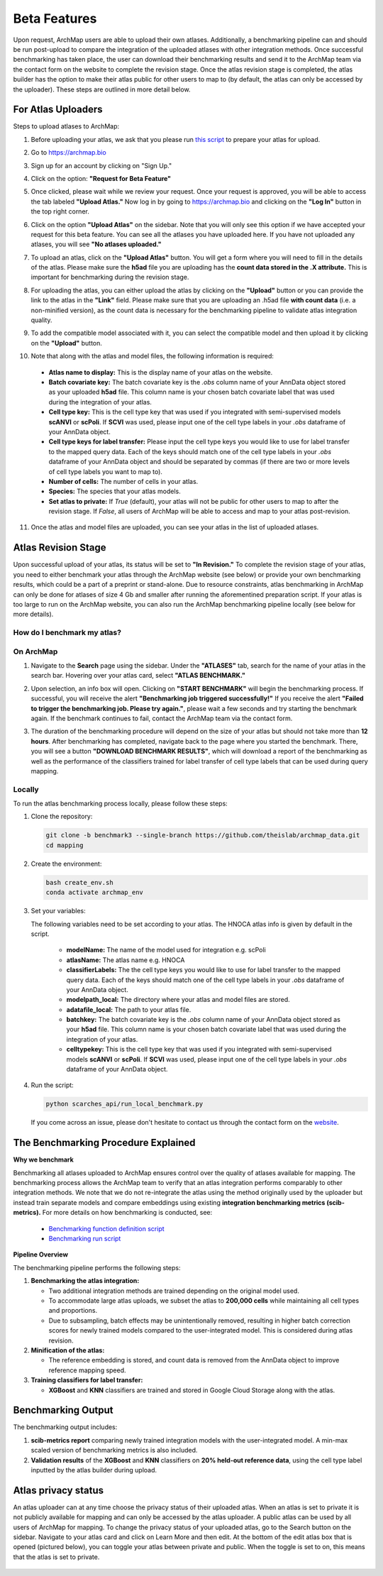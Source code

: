 Beta Features
=============

Upon request, ArchMap users are able to upload their own atlases. Additionally, a benchmarking pipeline can and should be run post-upload to compare the integration of the uploaded atlases with other integration methods. 
Once successful benchmarking has taken place, the user can download their benchmarking results and send it to the ArchMap team via the contact form on the website to complete the revision stage. 
Once the atlas revision stage is completed, the atlas builder has the option to make their atlas public for other users to map to (by default, the atlas can only be accessed by the uploader). These steps are outlined in more detail below.

For Atlas Uploaders
-------------------

Steps to upload atlases to ArchMap:

1. Before uploading your atlas, we ask that you please run `this script <https://drive.google.com/file/d/1Ip3jCJMz5BzLBCVlwfBA4VjNoirbh6Rw/view?usp=sharing>`_ to prepare your atlas for upload.

2. Go to `https://archmap.bio <https://archmap.bio>`_

   .. image:: ../_static/beta_feature/homepage.png
      :alt: homepage

3. Sign up for an account by clicking on "Sign Up."

   .. image:: ../_static/beta_feature/signup_button.png
      :alt: signup

4. Click on the option: **"Request for Beta Feature"**

   .. image:: ../_static/beta_feature/request_beta_access.png
      :alt: request beta access

5. Once clicked, please wait while we review your request. Once your request is approved, you will be able to access the tab labeled **"Upload Atlas."** Now log in by going to `https://archmap.bio <https://archmap.bio>`_ and clicking on the **"Log In"** button in the top right corner.

   .. image:: ../_static/beta_feature/signup_button.png
      :alt: login

6. Click on the option **"Upload Atlas"** on the sidebar. Note that you will only see this option if we have accepted your request for this beta feature. You can see all the atlases you have uploaded here. If you have not uploaded any atlases, you will see **"No atlases uploaded."**

   .. image:: ../_static/beta_feature/upload_atlas.png
      :alt: upload atlas

7. To upload an atlas, click on the **"Upload Atlas"** button. You will get a form where you will need to fill in the details of the atlas. Please make sure the **h5ad** file you are uploading has the **count data stored in the .X attribute.** This is important for benchmarking during the revision stage.  

   .. image:: ../_static/beta_feature/upload_atlas_form.png
      :alt: upload atlas form

8. For uploading the atlas, you can either upload the atlas by clicking on the **"Upload"** button or you can provide the link to the atlas in the **"Link"** field. Please make sure that you are uploading an .h5ad file **with count data** (i.e. a non-minified version), as the count data is necessary for the benchmarking pipeline to validate atlas integration quality.

   .. image:: ../_static/beta_feature/upload_atlas_form_option.png
      :alt: upload atlas form

9. To add the compatible model associated with it, you can select the compatible model and then upload it by clicking on the **"Upload"** button.

   .. image:: ../_static/beta_feature/upload_atlas_form_model.png
      :alt: upload model form

10. Note that along with the atlas and model files, the following information is required:

   - **Atlas name to display:** This is the display name of your atlas on the website.  
   - **Batch covariate key:** The batch covariate key is the `.obs` column name of your AnnData object stored as your uploaded **h5ad** file. This column name is your chosen batch covariate label that was used during the integration of your atlas.  
   - **Cell type key:** This is the cell type key that was used if you integrated with semi-supervised models **scANVI** or **scPoli**. If **SCVI** was used, please input one of the cell type labels in your `.obs` dataframe of your AnnData object.  
   - **Cell type keys for label transfer:** Please input the cell type keys you would like to use for label transfer to the mapped query data. Each of the keys should match one of the cell type labels in your `.obs` dataframe of your AnnData object and should be separated by commas (if there are two or more levels of cell type labels you want to map to).  
   - **Number of cells:** The number of cells in your atlas.  
   - **Species:** The species that your atlas models.  
   - **Set atlas to private:** If `True` (default), your atlas will not be public for other users to map to after the revision stage. If `False`, all users of ArchMap will be able to access and map to your atlas post-revision.

11. Once the atlas and model files are uploaded, you can see your atlas in the list of uploaded atlases.

   .. image:: ../_static/beta_feature/uploaded_atlas.png
      :alt: uploaded atlas

Atlas Revision Stage
--------------------

Upon successful upload of your atlas, its status will be set to **"In Revision."** To complete the revision stage of your atlas, you need to either benchmark your atlas through the ArchMap website (see below) or provide your own benchmarking results, which could be a part of a preprint or stand-alone.
Due to resource constraints, atlas benchmarking in ArchMap can only be done for atlases of size 4 Gb and smaller after running the aforementined preparation script. If your atlas is too large to run on the ArchMap website, you can also run the ArchMap benchmarking pipeline locally (see below for more details).

How do I benchmark my atlas?
****************************

On ArchMap
****************************

1. Navigate to the **Search** page using the sidebar. Under the **"ATLASES"** tab, search for the name of your atlas in the search bar. Hovering over your atlas card, select **"ATLAS BENCHMARK."**

   .. image:: ../_static/beta_feature/benchmark_search.png
      :alt: benchmark search

2. Upon selection, an info box will open. Clicking on **"START BENCHMARK"** will begin the benchmarking process. If successful, you will receive the alert **"Benchmarking job triggered successfully!"** If you receive the alert **"Failed to trigger the benchmarking job. Please try again."**, please wait a few seconds and try starting the benchmark again. If the benchmark continues to fail, contact the ArchMap team via the contact form.

   .. image:: ../_static/beta_feature/benchmark_start.png
      :alt: benchmark start

3. The duration of the benchmarking procedure will depend on the size of your atlas but should not take more than **12 hours**. After benchmarking has completed, navigate back to the page where you started the benchmark. There, you will see a button **"DOWNLOAD BENCHMARK RESULTS"**, which will download a report of the benchmarking as well as the performance of the classifiers trained for label transfer of cell type labels that can be used during query mapping.

   .. image:: ../_static/beta_feature/benchmark_download_results.png
      :alt: benchmark download results

Locally
****************************


To run the atlas benchmarking process locally, please follow these steps:

1. Clone the repository:

   .. code-block:: bash

      git clone -b benchmark3 --single-branch https://github.com/theislab/archmap_data.git
      cd mapping

2. Create the environment:

   .. code-block:: bash

      bash create_env.sh
      conda activate archmap_env



3. Set your variables:

   The following variables need to be set according to your atlas. The HNOCA atlas info is given by default in the script.
    
    - **modelName:** The name of the model used for integration e.g. scPoli
    - **atlasName:** The atlas name e.g. HNOCA
    - **classifierLabels:** The the cell type keys you would like to use for label transfer to the mapped query data. Each of the keys should match one of the cell type labels in your `.obs` dataframe of your AnnData object.
    - **modelpath_local:** The directory where your atlas and model files are stored. 
    - **adatafile_local:** The path to your atlas file. 
    - **batchkey:** The batch covariate key is the `.obs` column name of your AnnData object stored as your **h5ad** file. This column name is your chosen batch covariate label that was used during the integration of your atlas. 
    - **celltypekey:** This is the cell type key that was used if you integrated with semi-supervised models **scANVI** or **scPoli**. If **SCVI** was used, please input one of the cell type labels in your `.obs` dataframe of your AnnData object. 

4. Run the script:

   .. code-block:: bash

      python scarches_api/run_local_benchmark.py

   If you come across an issue, please don't hesitate to contact us through the contact form on the 
   `website <https://www.archmap.bio/#/>`_.




The Benchmarking Procedure Explained
-------------------------------------

**Why we benchmark**

Benchmarking all atlases uploaded to ArchMap ensures control over the quality of atlases available for mapping. The benchmarking process allows the ArchMap team to verify that an atlas integration performs comparably to other integration methods. We note that we do not re-integrate the atlas using the method originally used by the uploader but instead train separate models and compare embeddings using existing **integration benchmarking metrics (scib-metrics).**  
For more details on how benchmarking is conducted, see:  

   - `Benchmarking function definition script <https://github.com/theislab/archmap_data/blob/benchmark3/mapping/scarches_api/benchmark_atlas_upload.py>`_  
   - `Benchmarking run script <https://github.com/theislab/archmap_data/blob/benchmark3/mapping/scarches_api/test.py>`_  

**Pipeline Overview**

The benchmarking pipeline performs the following steps:

1. **Benchmarking the atlas integration:**  

   - Two additional integration methods are trained depending on the original model used.  
   - To accommodate large atlas uploads, we subset the atlas to **200,000 cells** while maintaining all cell types and proportions.  
   - Due to subsampling, batch effects may be unintentionally removed, resulting in higher batch correction scores for newly trained models compared to the user-integrated model. This is considered during atlas revision.  

2. **Minification of the atlas:**  

   - The reference embedding is stored, and count data is removed from the AnnData object to improve reference mapping speed.  

3. **Training classifiers for label transfer:**  

   - **XGBoost** and **KNN** classifiers are trained and stored in Google Cloud Storage along with the atlas.  

Benchmarking Output
-------------------

The benchmarking output includes:

1. **scib-metrics report** comparing newly trained integration models with the user-integrated model. A min-max scaled version of benchmarking metrics is also included.  
2. **Validation results** of the **XGBoost** and **KNN** classifiers on **20% held-out reference data**, using the cell type label inputted by the atlas builder during upload.


Atlas privacy status
-------------------

An atlas uploader can at any time choose the privacy status of their uploaded atlas. When an atlas is set to private it is not publicly available for mapping and can only be accessed by the atlas uploader.
A public atlas can be used by all users of ArchMap for mapping. To change the privacy status of your uploaded atlas, go to the Search button on the sidebar. Navigate to your atlas card and click on Learn More and then edit.
At the bottom of the edit atlas box that is opened (pictured below), you can toggle your atlas between private and public. When the toggle is set to on, this means that the atlas is set to private.

   .. image:: ../_static/beta_feature/make_private.png
      :alt: atlas privacy status